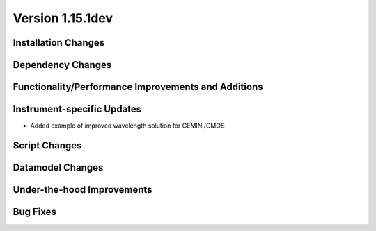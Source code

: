 
Version 1.15.1dev
=================

Installation Changes
--------------------

Dependency Changes
------------------

Functionality/Performance Improvements and Additions
----------------------------------------------------

Instrument-specific Updates
---------------------------

- Added example of improved wavelength solution for GEMINI/GMOS

Script Changes
--------------

Datamodel Changes
-----------------

Under-the-hood Improvements
---------------------------

Bug Fixes
---------


